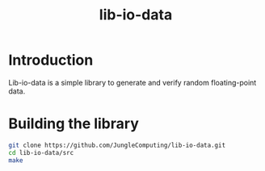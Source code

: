 #+title: lib-io-data

* Introduction

Lib-io-data is a simple library to generate and verify random
floating-point data.

* Building the library

#+begin_src sh
git clone https://github.com/JungleComputing/lib-io-data.git
cd lib-io-data/src
make
#+end_src

